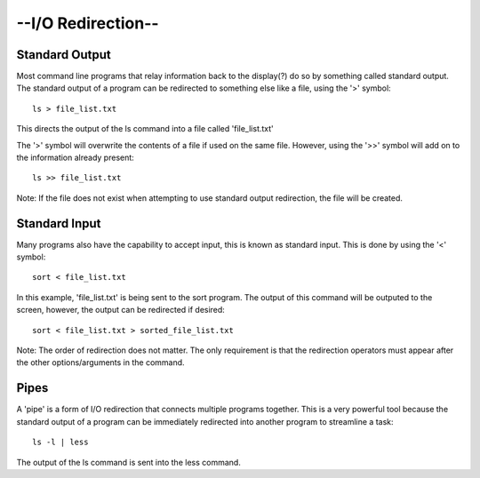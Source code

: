 --I/O Redirection--
=====================
Standard Output
^^^^^^^^^^^^^^^^
Most command line programs that relay information back to the display(?) do so by something called standard output. The standard output of a program can be redirected to something else like a file, using the '>' symbol::

    ls > file_list.txt 
 
This directs the output of the ls command into a file called 'file_list.txt'

The '>' symbol will overwrite the contents of a file if used on the same file. However, using the '>>' symbol will add on to the information already present:: 

    ls >> file_list.txt

Note: If the file does not exist when attempting to use standard output redirection, the file will be created. 

Standard Input
^^^^^^^^^^^^^^^
Many programs also have the capability to accept input, this is known as standard input. This is done by using the '<' symbol::

    sort < file_list.txt 

In this example, 'file_list.txt' is being sent to the sort program. 
The output of this command will be outputed to the screen, however, the output can be redirected if desired::

    sort < file_list.txt > sorted_file_list.txt

Note: The order of redirection does not matter. The only requirement is that the redirection operators must appear after the other options/arguments in the command.

Pipes
^^^^^^^
A 'pipe' is a form of I/O redirection that connects multiple programs together. This is a very powerful tool because the standard output of a program can be immediately redirected into another program to streamline a task::

    ls -l | less 

The output of the ls command is sent into the less command.


